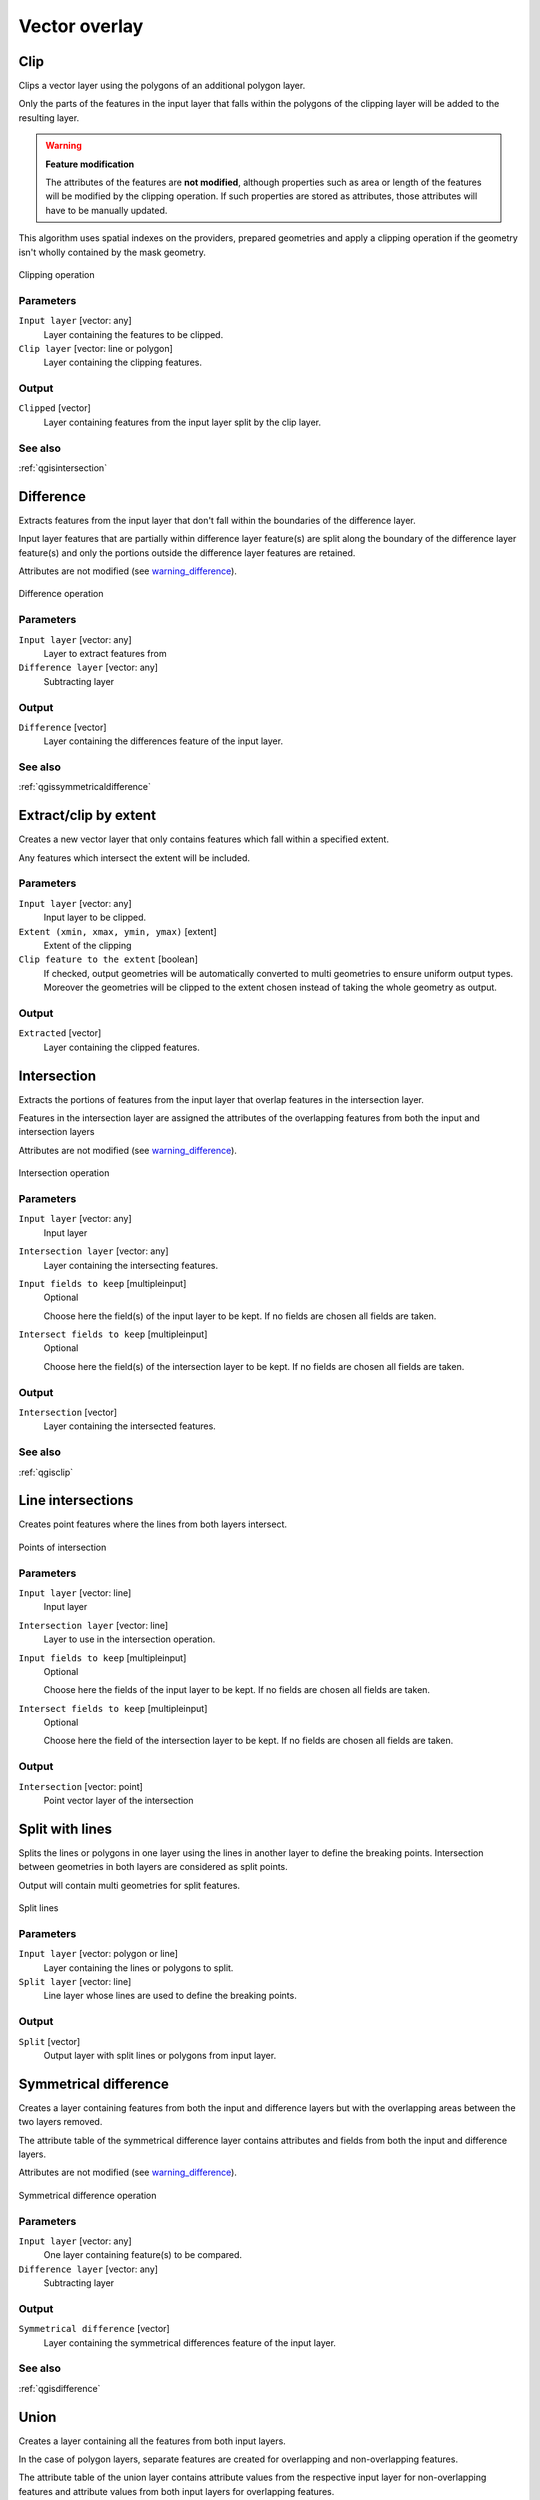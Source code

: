 .. only:: html

   |updatedisclaimer|

Vector overlay
==============

.. only:: html

   .. contents::
      :local:
      :depth: 1


.. _qgisclip:

Clip
----
Clips a vector layer using the polygons of an additional polygon layer.

Only the parts of the features in the input layer that falls within the polygons
of the clipping layer will be added to the resulting layer.

.. _warning_difference:

.. warning:: **Feature modification**

  The attributes of the features are **not modified**, although properties
  such as area or length of the features will be modified by the clipping operation.
  If such properties are stored as attributes, those attributes will have to be
  manually updated.

This algorithm uses spatial indexes on the providers, prepared geometries and
apply a clipping operation if the geometry isn't wholly contained by the
mask geometry.

.. figure:: /static/user_manual/processing_algs/qgis/clip.png
  :align: center

  Clipping operation


Parameters
..........
``Input layer`` [vector: any]
  Layer containing the features to be clipped.

``Clip layer`` [vector: line or polygon]
  Layer containing the clipping features.

Output
......

``Clipped`` [vector]
  Layer containing features from the input layer split by the clip layer.

See also
........
:ref:`qgisintersection`


.. _qgisdifference:

Difference
----------
Extracts features from the input layer that don't fall within the boundaries of
the difference layer.

Input layer features that are partially within difference layer feature(s) are
split along the boundary of the difference layer feature(s) and only the portions
outside the difference layer features are retained.

Attributes are not modified (see warning_difference_).

.. figure:: /static/user_manual/processing_algs/qgis/difference.png
  :align: center

  Difference operation

Parameters
..........

``Input layer`` [vector: any]
  Layer to extract features from

``Difference layer`` [vector: any]
  Subtracting layer

Output
......

``Difference`` [vector]
  Layer containing the differences feature of the input layer.

See also
........
:ref:`qgissymmetricaldifference`


.. _qgisextractbyextent:

Extract/clip by extent
----------------------
Creates a new vector layer that only contains features which fall within a specified
extent.

Any features which intersect the extent will be included.

Parameters
..........

``Input layer`` [vector: any]
  Input layer to be clipped.

``Extent (xmin, xmax, ymin, ymax)`` [extent]
  Extent of the clipping

``Clip feature to the extent`` [boolean]
  If checked, output geometries will be automatically converted to multi geometries
  to ensure uniform output types. Moreover the geometries will be clipped to the
  extent chosen instead of taking the whole geometry as output.

Output
......

``Extracted`` [vector]
  Layer containing the clipped features.


.. _qgisintersection:

Intersection
------------
Extracts the portions of features from the input layer that overlap features in the intersection layer.

Features in the intersection layer are assigned the attributes of the overlapping
features from both the input and intersection layers

Attributes are not modified (see warning_difference_).

.. figure:: /static/user_manual/processing_algs/qgis/intersection.png
  :align: center

  Intersection operation

Parameters
..........

``Input layer`` [vector: any]
  Input layer

``Intersection layer`` [vector: any]
  Layer containing the intersecting features.

``Input fields to keep`` [multipleinput]
  Optional

  Choose here the field(s) of the input layer to be kept. If no fields are chosen
  all fields are taken.

``Intersect fields to keep`` [multipleinput]
  Optional

  Choose here the field(s) of the intersection layer to be kept. If no fields are
  chosen all fields are taken.

Output
......

``Intersection`` [vector]
  Layer containing the intersected features.

See also
........
:ref:`qgisclip`


.. _qgislineintersections:

Line intersections
------------------
Creates point features where the lines from both layers intersect.


.. figure:: /static/user_manual/processing_algs/qgis/line_intersection.png
  :align: center

  Points of intersection


Parameters
..........

``Input layer`` [vector: line]
  Input layer

``Intersection layer`` [vector: line]
  Layer to use in the intersection operation.

``Input fields to keep`` [multipleinput]
  Optional

  Choose here the fields of the input layer to be kept. If no fields are chosen
  all fields are taken.

``Intersect fields to keep`` [multipleinput]
  Optional

  Choose here the field of the intersection layer to be kept. If no fields are
  chosen all fields are taken.

Output
......

``Intersection`` [vector: point]
  Point vector layer of the intersection


.. _qgissplitwithlines:

Split with lines
----------------
Splits the lines or polygons in one layer using the lines in another layer to
define the breaking points. Intersection between geometries in both layers are
considered as split points.

Output will contain multi geometries for split features.

.. figure:: /static/user_manual/processing_algs/qgis/split_with_lines.png
  :align: center

  Split lines

Parameters
..........

``Input layer`` [vector: polygon or line]
  Layer containing the lines or polygons to split.

``Split layer`` [vector: line]
  Line layer whose lines are used to define the breaking points.

Output
......

``Split`` [vector]
  Output layer with split lines or polygons from input layer.


.. _qgissymmetricaldifference:

Symmetrical difference
-----------------------
Creates a layer containing features from both the input and difference layers but
with the overlapping areas between the two layers removed.

The attribute table of the symmetrical difference layer contains attributes and fields
from both the input and difference layers.

Attributes are not modified (see warning_difference_).

.. figure:: /static/user_manual/processing_algs/qgis/symmetrical_difference.png
  :align: center

  Symmetrical difference operation

Parameters
..........

``Input layer`` [vector: any]
  One layer containing feature(s) to be compared.

``Difference layer`` [vector: any]
  Subtracting layer

Output
......

``Symmetrical difference`` [vector]
  Layer containing the symmetrical differences feature of the input layer.

See also
........
:ref:`qgisdifference`


.. _qgisunion:

Union
-----
Creates a layer containing all the features from both input layers.

In the case of polygon layers, separate features are created for overlapping and
non-overlapping features.

The attribute table of the union layer contains attribute values from the respective
input layer for non-overlapping features and attribute values from both input
layers for overlapping features.


.. figure:: /static/user_manual/processing_algs/qgis/union.png
  :align: center

  Union operation


Parameters
..........

``Input layer`` [vector: any]
  Input vector layer

``Union layer`` [vector: any]
  Layer that will be combined to the first one.

Output
......

``Union`` [vector]
  Layer containing the union of the layers

